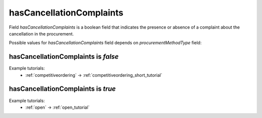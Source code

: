 .. _cancellation_complaints:

hasCancellationComplaints
=========================

Field `hasCancellationComplaints` is a boolean field that indicates the presence or absence of a complaint about the cancellation in the procurement.

Possible values for `hasCancellationComplaints` field depends on `procurementMethodType` field:

.. csv-table::
   :file: csv/hasCancellationComplaints-values.csv
   :header-rows: 1

hasCancellationComplaints is `false`
-------------------------------------

Example tutorials:
    * :ref:`competitiveordering` → :ref:`competitiveordering_short_tutorial`


hasCancellationComplaints is `true`
------------------------------------

Example tutorials:
    * :ref:`open` → :ref:`open_tutorial`
